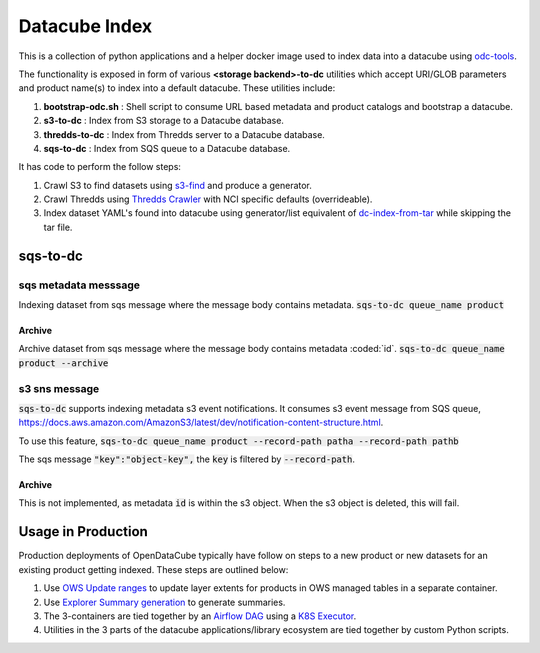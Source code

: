 Datacube Index
==============

.. image:: https://github.com/opendatacube/datacube-index/workflows/Lint%20and%20Test%20Code/badge.svg?branch=master
        :target: https://github.com/opendatacube/datacube-index/actions?query=workflow%3A%22Lint+and+Test+Code%22

This is a collection of python applications and a helper docker image used to
index data into a datacube using `odc-tools <https://github.com/opendatacube/odc-tools>`_.

The functionality is exposed in form of various **<storage backend>-to-dc** utilities
which accept URI/GLOB parameters and product name(s) to index into a default datacube.
These utilities include:

#. **bootstrap-odc.sh** : Shell script to consume URL based metadata and product catalogs and bootstrap a datacube.
#. **s3-to-dc** : Index from S3 storage to a Datacube database.
#. **thredds-to-dc** : Index from Thredds server to a Datacube database.
#. **sqs-to-dc** : Index from SQS queue to a Datacube database.

It has code to perform the follow steps:

#. Crawl S3 to find datasets using `s3-find <https://github.com/opendatacube/odc-tools/blob/master/apps/cloud/odc/apps/cloud/s3_find.py>`_
   and produce a generator.
#. Crawl Thredds using `Thredds Crawler <https://github.com/ioos/thredds_crawler>`_
   with NCI specific defaults (overrideable).
#. Index dataset YAML's found into datacube using generator/list equivalent
   of `dc-index-from-tar <https://github.com/opendatacube/odc-tools/blob/master/apps/dc_tools/odc/apps/dc_tools/index_from_tar.py>`_
   while skipping the tar file.

sqs-to-dc
---------

sqs metadata messsage
^^^^^^^^^^^^^^^^^^^^^
Indexing dataset from sqs message where the message body contains metadata.
:code:`sqs-to-dc queue_name product`

Archive
"""""""
Archive dataset from sqs message where the message body contains metadata :coded:`id`.
:code:`sqs-to-dc queue_name product --archive`

s3 sns message
^^^^^^^^^^^^^^

:code:`sqs-to-dc` supports indexing metadata s3 event notifications. It consumes s3 event message from SQS queue, https://docs.aws.amazon.com/AmazonS3/latest/dev/notification-content-structure.html.

To use this feature,
:code:`sqs-to-dc queue_name product --record-path patha --record-path pathb`

The sqs message :code:`"key":"object-key",` the :code:`key` is filtered by :code:`--record-path`.

Archive
"""""""
This is not implemented, as metadata :code:`id` is within the s3 object. When the s3 object is deleted, this will fail.


Usage in Production
-------------------

Production deployments of OpenDataCube typically have follow on steps to a new product or new datasets for
an existing product getting indexed. These steps are outlined below:

#. Use `OWS Update ranges <https://datacube-ows.readthedocs.io/en/latest/usage.html#as-a-web-service-in-docker-with-layers-deployed>`_ to update layer extents for products in OWS managed tables in a separate container.
#. Use `Explorer Summary generation <https://github.com/opendatacube/datacube-explorer/blob/ea57fb18a94c9a5b7c7cd9ac4a0f7b092c761fd4/cubedash/generate.py#L140>`_ to generate summaries.
#. The 3-containers are tied together by an `Airflow DAG <https://airflow.apache.org/docs/stable/concepts.html#dags>`_ using a `K8S Executor <https://airflow.apache.org/docs/1.10.1/kubernetes.html>`_.
#. Utilities in the 3 parts of the datacube applications/library ecosystem are
   tied together by custom Python scripts.
